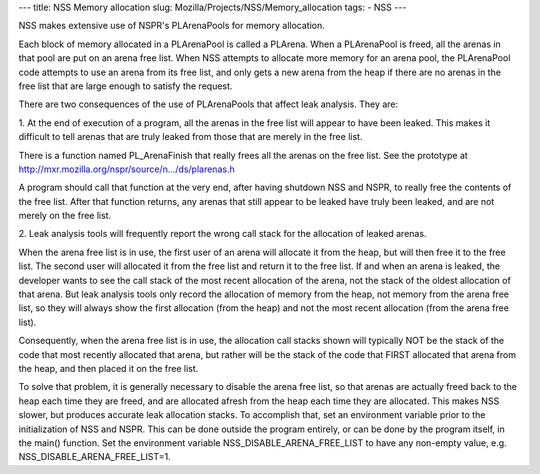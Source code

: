 --- title: NSS Memory allocation slug:
Mozilla/Projects/NSS/Memory_allocation tags: - NSS ---

NSS makes extensive use of NSPR's PLArenaPools for memory allocation.

Each block of memory allocated in a PLArenaPool is called a PLArena.
When a PLArenaPool is freed, all the arenas in that pool are put on an
arena free list. When NSS attempts to allocate more memory for an arena
pool, the PLArenaPool code attempts to use an arena from its free list,
and only gets a new arena from the heap if there are no arenas in the
free list that are large enough to satisfy the request.

There are two consequences of the use of PLArenaPools that affect leak
analysis. They are:

1. At the end of execution of a program, all the arenas in the free list
will appear to have been leaked. This makes it difficult to tell arenas
that are truly leaked from those that are merely in the free list.

There is a function named PL_ArenaFinish that really frees all the
arenas on the free list. See the prototype at
`http://mxr.mozilla.org/nspr/source/n.../ds/plarenas.h <http://mxr.mozilla.org/nspr/source/nsprpub/lib/ds/plarenas.h>`__

A program should call that function at the very end, after having
shutdown NSS and NSPR, to really free the contents of the free list.
After that function returns, any arenas that still appear to be leaked
have truly been leaked, and are not merely on the free list.

2. Leak analysis tools will frequently report the wrong call stack for
the allocation of leaked arenas.

When the arena free list is in use, the first user of an arena will
allocate it from the heap, but will then free it to the free list. The
second user will allocated it from the free list and return it to the
free list. If and when an arena is leaked, the developer wants to see
the call stack of the most recent allocation of the arena, not the stack
of the oldest allocation of that arena. But leak analysis tools only
record the allocation of memory from the heap, not memory from the arena
free list, so they will always show the first allocation (from the heap)
and not the most recent allocation (from the arena free list).

Consequently, when the arena free list is in use, the allocation call
stacks shown will typically NOT be the stack of the code that most
recently allocated that arena, but rather will be the stack of the code
that FIRST allocated that arena from the heap, and then placed it on the
free list.

To solve that problem, it is generally necessary to disable the arena
free list, so that arenas are actually freed back to the heap each time
they are freed, and are allocated afresh from the heap each time they
are allocated. This makes NSS slower, but produces accurate leak
allocation stacks. To accomplish that, set an environment variable prior
to the initialization of NSS and NSPR. This can be done outside the
program entirely, or can be done by the program itself, in the main()
function. Set the environment variable NSS_DISABLE_ARENA_FREE_LIST to
have any non-empty value, e.g. NSS_DISABLE_ARENA_FREE_LIST=1.
